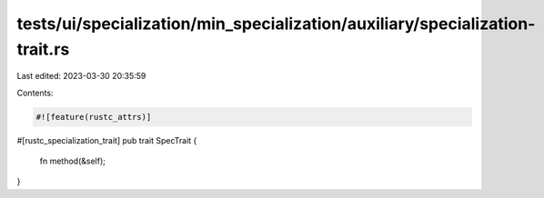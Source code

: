 tests/ui/specialization/min_specialization/auxiliary/specialization-trait.rs
============================================================================

Last edited: 2023-03-30 20:35:59

Contents:

.. code-block:: rs

    #![feature(rustc_attrs)]

#[rustc_specialization_trait]
pub trait SpecTrait {
    fn method(&self);
}



